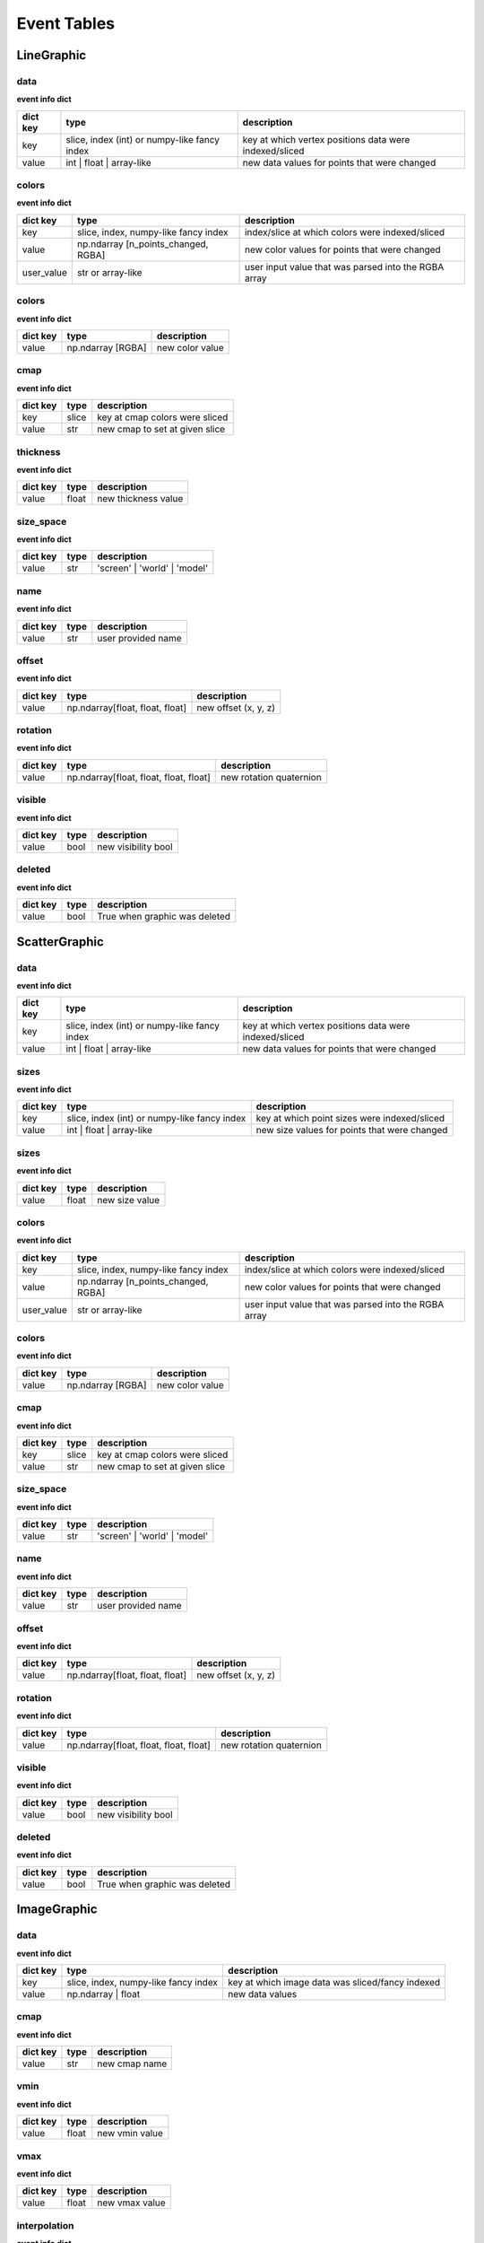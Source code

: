 .. _event_tables:

Event Tables
============

LineGraphic
-----------

data
^^^^

**event info dict**

+----------+----------------------------------------------+--------------------------------------------------------+
| dict key | type                                         | description                                            |
+==========+==============================================+========================================================+
| key      | slice, index (int) or numpy-like fancy index | key at which vertex positions data were indexed/sliced |
+----------+----------------------------------------------+--------------------------------------------------------+
| value    | int | float | array-like                     | new data values for points that were changed           |
+----------+----------------------------------------------+--------------------------------------------------------+

colors
^^^^^^

**event info dict**

+------------+--------------------------------------+------------------------------------------------------+
| dict key   | type                                 | description                                          |
+============+======================================+======================================================+
| key        | slice, index, numpy-like fancy index | index/slice at which colors were indexed/sliced      |
+------------+--------------------------------------+------------------------------------------------------+
| value      | np.ndarray [n_points_changed, RGBA]  | new color values for points that were changed        |
+------------+--------------------------------------+------------------------------------------------------+
| user_value | str or array-like                    | user input value that was parsed into the RGBA array |
+------------+--------------------------------------+------------------------------------------------------+

colors
^^^^^^

**event info dict**

+----------+-------------------+-----------------+
| dict key | type              | description     |
+==========+===================+=================+
| value    | np.ndarray [RGBA] | new color value |
+----------+-------------------+-----------------+

cmap
^^^^

**event info dict**

+----------+-------+--------------------------------+
| dict key | type  | description                    |
+==========+=======+================================+
| key      | slice | key at cmap colors were sliced |
+----------+-------+--------------------------------+
| value    | str   | new cmap to set at given slice |
+----------+-------+--------------------------------+

thickness
^^^^^^^^^

**event info dict**

+----------+-------+---------------------+
| dict key | type  | description         |
+==========+=======+=====================+
| value    | float | new thickness value |
+----------+-------+---------------------+

size_space
^^^^^^^^^^

**event info dict**

+----------+------+------------------------------+
| dict key | type | description                  |
+==========+======+==============================+
| value    | str  | 'screen' | 'world' | 'model' |
+----------+------+------------------------------+

name
^^^^

**event info dict**

+----------+------+--------------------+
| dict key | type | description        |
+==========+======+====================+
| value    | str  | user provided name |
+----------+------+--------------------+

offset
^^^^^^

**event info dict**

+----------+---------------------------------+----------------------+
| dict key | type                            | description          |
+==========+=================================+======================+
| value    | np.ndarray[float, float, float] | new offset (x, y, z) |
+----------+---------------------------------+----------------------+

rotation
^^^^^^^^

**event info dict**

+----------+----------------------------------------+-------------------------+
| dict key | type                                   | description             |
+==========+========================================+=========================+
| value    | np.ndarray[float, float, float, float] | new rotation quaternion |
+----------+----------------------------------------+-------------------------+

visible
^^^^^^^

**event info dict**

+----------+------+---------------------+
| dict key | type | description         |
+==========+======+=====================+
| value    | bool | new visibility bool |
+----------+------+---------------------+

deleted
^^^^^^^

**event info dict**

+----------+------+-------------------------------+
| dict key | type | description                   |
+==========+======+===============================+
| value    | bool | True when graphic was deleted |
+----------+------+-------------------------------+

ScatterGraphic
--------------

data
^^^^

**event info dict**

+----------+----------------------------------------------+--------------------------------------------------------+
| dict key | type                                         | description                                            |
+==========+==============================================+========================================================+
| key      | slice, index (int) or numpy-like fancy index | key at which vertex positions data were indexed/sliced |
+----------+----------------------------------------------+--------------------------------------------------------+
| value    | int | float | array-like                     | new data values for points that were changed           |
+----------+----------------------------------------------+--------------------------------------------------------+

sizes
^^^^^

**event info dict**

+----------+----------------------------------------------+----------------------------------------------+
| dict key | type                                         | description                                  |
+==========+==============================================+==============================================+
| key      | slice, index (int) or numpy-like fancy index | key at which point sizes were indexed/sliced |
+----------+----------------------------------------------+----------------------------------------------+
| value    | int | float | array-like                     | new size values for points that were changed |
+----------+----------------------------------------------+----------------------------------------------+

sizes
^^^^^

**event info dict**

+----------+-------+----------------+
| dict key | type  | description    |
+==========+=======+================+
| value    | float | new size value |
+----------+-------+----------------+

colors
^^^^^^

**event info dict**

+------------+--------------------------------------+------------------------------------------------------+
| dict key   | type                                 | description                                          |
+============+======================================+======================================================+
| key        | slice, index, numpy-like fancy index | index/slice at which colors were indexed/sliced      |
+------------+--------------------------------------+------------------------------------------------------+
| value      | np.ndarray [n_points_changed, RGBA]  | new color values for points that were changed        |
+------------+--------------------------------------+------------------------------------------------------+
| user_value | str or array-like                    | user input value that was parsed into the RGBA array |
+------------+--------------------------------------+------------------------------------------------------+

colors
^^^^^^

**event info dict**

+----------+-------------------+-----------------+
| dict key | type              | description     |
+==========+===================+=================+
| value    | np.ndarray [RGBA] | new color value |
+----------+-------------------+-----------------+

cmap
^^^^

**event info dict**

+----------+-------+--------------------------------+
| dict key | type  | description                    |
+==========+=======+================================+
| key      | slice | key at cmap colors were sliced |
+----------+-------+--------------------------------+
| value    | str   | new cmap to set at given slice |
+----------+-------+--------------------------------+

size_space
^^^^^^^^^^

**event info dict**

+----------+------+------------------------------+
| dict key | type | description                  |
+==========+======+==============================+
| value    | str  | 'screen' | 'world' | 'model' |
+----------+------+------------------------------+

name
^^^^

**event info dict**

+----------+------+--------------------+
| dict key | type | description        |
+==========+======+====================+
| value    | str  | user provided name |
+----------+------+--------------------+

offset
^^^^^^

**event info dict**

+----------+---------------------------------+----------------------+
| dict key | type                            | description          |
+==========+=================================+======================+
| value    | np.ndarray[float, float, float] | new offset (x, y, z) |
+----------+---------------------------------+----------------------+

rotation
^^^^^^^^

**event info dict**

+----------+----------------------------------------+-------------------------+
| dict key | type                                   | description             |
+==========+========================================+=========================+
| value    | np.ndarray[float, float, float, float] | new rotation quaternion |
+----------+----------------------------------------+-------------------------+

visible
^^^^^^^

**event info dict**

+----------+------+---------------------+
| dict key | type | description         |
+==========+======+=====================+
| value    | bool | new visibility bool |
+----------+------+---------------------+

deleted
^^^^^^^

**event info dict**

+----------+------+-------------------------------+
| dict key | type | description                   |
+==========+======+===============================+
| value    | bool | True when graphic was deleted |
+----------+------+-------------------------------+

ImageGraphic
------------

data
^^^^

**event info dict**

+----------+--------------------------------------+--------------------------------------------------+
| dict key | type                                 | description                                      |
+==========+======================================+==================================================+
| key      | slice, index, numpy-like fancy index | key at which image data was sliced/fancy indexed |
+----------+--------------------------------------+--------------------------------------------------+
| value    | np.ndarray | float                   | new data values                                  |
+----------+--------------------------------------+--------------------------------------------------+

cmap
^^^^

**event info dict**

+----------+------+---------------+
| dict key | type | description   |
+==========+======+===============+
| value    | str  | new cmap name |
+----------+------+---------------+

vmin
^^^^

**event info dict**

+----------+-------+----------------+
| dict key | type  | description    |
+==========+=======+================+
| value    | float | new vmin value |
+----------+-------+----------------+

vmax
^^^^

**event info dict**

+----------+-------+----------------+
| dict key | type  | description    |
+==========+=======+================+
| value    | float | new vmax value |
+----------+-------+----------------+

interpolation
^^^^^^^^^^^^^

**event info dict**

+----------+------+--------------------------------------------+
| dict key | type | description                                |
+==========+======+============================================+
| value    | str  | new interpolation method, nearest | linear |
+----------+------+--------------------------------------------+

cmap_interpolation
^^^^^^^^^^^^^^^^^^

**event info dict**

+----------+------+------------------------------------------------+
| dict key | type | description                                    |
+==========+======+================================================+
| value    | str  | new cmap interpolatio method, nearest | linear |
+----------+------+------------------------------------------------+

name
^^^^

**event info dict**

+----------+------+--------------------+
| dict key | type | description        |
+==========+======+====================+
| value    | str  | user provided name |
+----------+------+--------------------+

offset
^^^^^^

**event info dict**

+----------+---------------------------------+----------------------+
| dict key | type                            | description          |
+==========+=================================+======================+
| value    | np.ndarray[float, float, float] | new offset (x, y, z) |
+----------+---------------------------------+----------------------+

rotation
^^^^^^^^

**event info dict**

+----------+----------------------------------------+-------------------------+
| dict key | type                                   | description             |
+==========+========================================+=========================+
| value    | np.ndarray[float, float, float, float] | new rotation quaternion |
+----------+----------------------------------------+-------------------------+

visible
^^^^^^^

**event info dict**

+----------+------+---------------------+
| dict key | type | description         |
+==========+======+=====================+
| value    | bool | new visibility bool |
+----------+------+---------------------+

deleted
^^^^^^^

**event info dict**

+----------+------+-------------------------------+
| dict key | type | description                   |
+==========+======+===============================+
| value    | bool | True when graphic was deleted |
+----------+------+-------------------------------+

TextGraphic
-----------

text
^^^^

**event info dict**

+----------+------+---------------+
| dict key | type | description   |
+==========+======+===============+
| value    | str  | new text data |
+----------+------+---------------+

font_size
^^^^^^^^^

**event info dict**

+----------+-------------+---------------+
| dict key | type        | description   |
+==========+=============+===============+
| value    | float | int | new font size |
+----------+-------------+---------------+

face_color
^^^^^^^^^^

**event info dict**

+----------+------------------+----------------+
| dict key | type             | description    |
+==========+==================+================+
| value    | str | np.ndarray | new text color |
+----------+------------------+----------------+

outline_color
^^^^^^^^^^^^^

**event info dict**

+----------+------------------+-------------------+
| dict key | type             | description       |
+==========+==================+===================+
| value    | str | np.ndarray | new outline color |
+----------+------------------+-------------------+

outline_thickness
^^^^^^^^^^^^^^^^^

**event info dict**

+----------+-------+----------------------------+
| dict key | type  | description                |
+==========+=======+============================+
| value    | float | new text outline thickness |
+----------+-------+----------------------------+

name
^^^^

**event info dict**

+----------+------+--------------------+
| dict key | type | description        |
+==========+======+====================+
| value    | str  | user provided name |
+----------+------+--------------------+

offset
^^^^^^

**event info dict**

+----------+---------------------------------+----------------------+
| dict key | type                            | description          |
+==========+=================================+======================+
| value    | np.ndarray[float, float, float] | new offset (x, y, z) |
+----------+---------------------------------+----------------------+

rotation
^^^^^^^^

**event info dict**

+----------+----------------------------------------+-------------------------+
| dict key | type                                   | description             |
+==========+========================================+=========================+
| value    | np.ndarray[float, float, float, float] | new rotation quaternion |
+----------+----------------------------------------+-------------------------+

visible
^^^^^^^

**event info dict**

+----------+------+---------------------+
| dict key | type | description         |
+==========+======+=====================+
| value    | bool | new visibility bool |
+----------+------+---------------------+

deleted
^^^^^^^

**event info dict**

+----------+------+-------------------------------+
| dict key | type | description                   |
+==========+======+===============================+
| value    | bool | True when graphic was deleted |
+----------+------+-------------------------------+

LineCollection
--------------

data
^^^^

**event info dict**

+----------+----------------------------------------------+--------------------------------------------------------+
| dict key | type                                         | description                                            |
+==========+==============================================+========================================================+
| key      | slice, index (int) or numpy-like fancy index | key at which vertex positions data were indexed/sliced |
+----------+----------------------------------------------+--------------------------------------------------------+
| value    | int | float | array-like                     | new data values for points that were changed           |
+----------+----------------------------------------------+--------------------------------------------------------+

colors
^^^^^^

**event info dict**

+------------+--------------------------------------+------------------------------------------------------+
| dict key   | type                                 | description                                          |
+============+======================================+======================================================+
| key        | slice, index, numpy-like fancy index | index/slice at which colors were indexed/sliced      |
+------------+--------------------------------------+------------------------------------------------------+
| value      | np.ndarray [n_points_changed, RGBA]  | new color values for points that were changed        |
+------------+--------------------------------------+------------------------------------------------------+
| user_value | str or array-like                    | user input value that was parsed into the RGBA array |
+------------+--------------------------------------+------------------------------------------------------+

colors
^^^^^^

**event info dict**

+----------+-------------------+-----------------+
| dict key | type              | description     |
+==========+===================+=================+
| value    | np.ndarray [RGBA] | new color value |
+----------+-------------------+-----------------+

cmap
^^^^

**event info dict**

+----------+-------+--------------------------------+
| dict key | type  | description                    |
+==========+=======+================================+
| key      | slice | key at cmap colors were sliced |
+----------+-------+--------------------------------+
| value    | str   | new cmap to set at given slice |
+----------+-------+--------------------------------+

thickness
^^^^^^^^^

**event info dict**

+----------+-------+---------------------+
| dict key | type  | description         |
+==========+=======+=====================+
| value    | float | new thickness value |
+----------+-------+---------------------+

size_space
^^^^^^^^^^

**event info dict**

+----------+------+------------------------------+
| dict key | type | description                  |
+==========+======+==============================+
| value    | str  | 'screen' | 'world' | 'model' |
+----------+------+------------------------------+

name
^^^^

**event info dict**

+----------+------+--------------------+
| dict key | type | description        |
+==========+======+====================+
| value    | str  | user provided name |
+----------+------+--------------------+

offset
^^^^^^

**event info dict**

+----------+---------------------------------+----------------------+
| dict key | type                            | description          |
+==========+=================================+======================+
| value    | np.ndarray[float, float, float] | new offset (x, y, z) |
+----------+---------------------------------+----------------------+

rotation
^^^^^^^^

**event info dict**

+----------+----------------------------------------+-------------------------+
| dict key | type                                   | description             |
+==========+========================================+=========================+
| value    | np.ndarray[float, float, float, float] | new rotation quaternion |
+----------+----------------------------------------+-------------------------+

visible
^^^^^^^

**event info dict**

+----------+------+---------------------+
| dict key | type | description         |
+==========+======+=====================+
| value    | bool | new visibility bool |
+----------+------+---------------------+

deleted
^^^^^^^

**event info dict**

+----------+------+-------------------------------+
| dict key | type | description                   |
+==========+======+===============================+
| value    | bool | True when graphic was deleted |
+----------+------+-------------------------------+

LineStack
---------

data
^^^^

**event info dict**

+----------+----------------------------------------------+--------------------------------------------------------+
| dict key | type                                         | description                                            |
+==========+==============================================+========================================================+
| key      | slice, index (int) or numpy-like fancy index | key at which vertex positions data were indexed/sliced |
+----------+----------------------------------------------+--------------------------------------------------------+
| value    | int | float | array-like                     | new data values for points that were changed           |
+----------+----------------------------------------------+--------------------------------------------------------+

colors
^^^^^^

**event info dict**

+------------+--------------------------------------+------------------------------------------------------+
| dict key   | type                                 | description                                          |
+============+======================================+======================================================+
| key        | slice, index, numpy-like fancy index | index/slice at which colors were indexed/sliced      |
+------------+--------------------------------------+------------------------------------------------------+
| value      | np.ndarray [n_points_changed, RGBA]  | new color values for points that were changed        |
+------------+--------------------------------------+------------------------------------------------------+
| user_value | str or array-like                    | user input value that was parsed into the RGBA array |
+------------+--------------------------------------+------------------------------------------------------+

colors
^^^^^^

**event info dict**

+----------+-------------------+-----------------+
| dict key | type              | description     |
+==========+===================+=================+
| value    | np.ndarray [RGBA] | new color value |
+----------+-------------------+-----------------+

cmap
^^^^

**event info dict**

+----------+-------+--------------------------------+
| dict key | type  | description                    |
+==========+=======+================================+
| key      | slice | key at cmap colors were sliced |
+----------+-------+--------------------------------+
| value    | str   | new cmap to set at given slice |
+----------+-------+--------------------------------+

thickness
^^^^^^^^^

**event info dict**

+----------+-------+---------------------+
| dict key | type  | description         |
+==========+=======+=====================+
| value    | float | new thickness value |
+----------+-------+---------------------+

size_space
^^^^^^^^^^

**event info dict**

+----------+------+------------------------------+
| dict key | type | description                  |
+==========+======+==============================+
| value    | str  | 'screen' | 'world' | 'model' |
+----------+------+------------------------------+

name
^^^^

**event info dict**

+----------+------+--------------------+
| dict key | type | description        |
+==========+======+====================+
| value    | str  | user provided name |
+----------+------+--------------------+

offset
^^^^^^

**event info dict**

+----------+---------------------------------+----------------------+
| dict key | type                            | description          |
+==========+=================================+======================+
| value    | np.ndarray[float, float, float] | new offset (x, y, z) |
+----------+---------------------------------+----------------------+

rotation
^^^^^^^^

**event info dict**

+----------+----------------------------------------+-------------------------+
| dict key | type                                   | description             |
+==========+========================================+=========================+
| value    | np.ndarray[float, float, float, float] | new rotation quaternion |
+----------+----------------------------------------+-------------------------+

visible
^^^^^^^

**event info dict**

+----------+------+---------------------+
| dict key | type | description         |
+==========+======+=====================+
| value    | bool | new visibility bool |
+----------+------+---------------------+

deleted
^^^^^^^

**event info dict**

+----------+------+-------------------------------+
| dict key | type | description                   |
+==========+======+===============================+
| value    | bool | True when graphic was deleted |
+----------+------+-------------------------------+

LinearSelector
--------------

selection
^^^^^^^^^

**extra attributes**

+--------------------+----------+----------------------------------+
| attribute          | type     | description                      |
+====================+==========+==================================+
| get_selected_index | callable | returns index under the selector |
+--------------------+----------+----------------------------------+

**event info dict**

+----------+-------+-------------------------------+
| dict key | type  | description                   |
+==========+=======+===============================+
| value    | float | new x or y value of selection |
+----------+-------+-------------------------------+

name
^^^^

**event info dict**

+----------+------+--------------------+
| dict key | type | description        |
+==========+======+====================+
| value    | str  | user provided name |
+----------+------+--------------------+

offset
^^^^^^

**event info dict**

+----------+---------------------------------+----------------------+
| dict key | type                            | description          |
+==========+=================================+======================+
| value    | np.ndarray[float, float, float] | new offset (x, y, z) |
+----------+---------------------------------+----------------------+

rotation
^^^^^^^^

**event info dict**

+----------+----------------------------------------+-------------------------+
| dict key | type                                   | description             |
+==========+========================================+=========================+
| value    | np.ndarray[float, float, float, float] | new rotation quaternion |
+----------+----------------------------------------+-------------------------+

visible
^^^^^^^

**event info dict**

+----------+------+---------------------+
| dict key | type | description         |
+==========+======+=====================+
| value    | bool | new visibility bool |
+----------+------+---------------------+

deleted
^^^^^^^

**event info dict**

+----------+------+-------------------------------+
| dict key | type | description                   |
+==========+======+===============================+
| value    | bool | True when graphic was deleted |
+----------+------+-------------------------------+

LinearRegionSelector
--------------------

selection
^^^^^^^^^

**extra attributes**

+----------------------+----------+------------------------------------+
| attribute            | type     | description                        |
+======================+==========+====================================+
| get_selected_indices | callable | returns indices under the selector |
+----------------------+----------+------------------------------------+
| get_selected_data    | callable | returns data under the selector    |
+----------------------+----------+------------------------------------+

**event info dict**

+----------+------------+-----------------------------+
| dict key | type       | description                 |
+==========+============+=============================+
| value    | np.ndarray | new [min, max] of selection |
+----------+------------+-----------------------------+

name
^^^^

**event info dict**

+----------+------+--------------------+
| dict key | type | description        |
+==========+======+====================+
| value    | str  | user provided name |
+----------+------+--------------------+

offset
^^^^^^

**event info dict**

+----------+---------------------------------+----------------------+
| dict key | type                            | description          |
+==========+=================================+======================+
| value    | np.ndarray[float, float, float] | new offset (x, y, z) |
+----------+---------------------------------+----------------------+

rotation
^^^^^^^^

**event info dict**

+----------+----------------------------------------+-------------------------+
| dict key | type                                   | description             |
+==========+========================================+=========================+
| value    | np.ndarray[float, float, float, float] | new rotation quaternion |
+----------+----------------------------------------+-------------------------+

visible
^^^^^^^

**event info dict**

+----------+------+---------------------+
| dict key | type | description         |
+==========+======+=====================+
| value    | bool | new visibility bool |
+----------+------+---------------------+

deleted
^^^^^^^

**event info dict**

+----------+------+-------------------------------+
| dict key | type | description                   |
+==========+======+===============================+
| value    | bool | True when graphic was deleted |
+----------+------+-------------------------------+

RectangleSelector
-----------------

selection
^^^^^^^^^

**extra attributes**

+----------------------+----------+------------------------------------+
| attribute            | type     | description                        |
+======================+==========+====================================+
| get_selected_indices | callable | returns indices under the selector |
+----------------------+----------+------------------------------------+
| get_selected_data    | callable | returns data under the selector    |
+----------------------+----------+------------------------------------+

**event info dict**

+----------+------------+-------------------------------------------+
| dict key | type       | description                               |
+==========+============+===========================================+
| value    | np.ndarray | new [xmin, xmax, ymin, ymax] of selection |
+----------+------------+-------------------------------------------+

name
^^^^

**event info dict**

+----------+------+--------------------+
| dict key | type | description        |
+==========+======+====================+
| value    | str  | user provided name |
+----------+------+--------------------+

offset
^^^^^^

**event info dict**

+----------+---------------------------------+----------------------+
| dict key | type                            | description          |
+==========+=================================+======================+
| value    | np.ndarray[float, float, float] | new offset (x, y, z) |
+----------+---------------------------------+----------------------+

rotation
^^^^^^^^

**event info dict**

+----------+----------------------------------------+-------------------------+
| dict key | type                                   | description             |
+==========+========================================+=========================+
| value    | np.ndarray[float, float, float, float] | new rotation quaternion |
+----------+----------------------------------------+-------------------------+

visible
^^^^^^^

**event info dict**

+----------+------+---------------------+
| dict key | type | description         |
+==========+======+=====================+
| value    | bool | new visibility bool |
+----------+------+---------------------+

deleted
^^^^^^^

**event info dict**

+----------+------+-------------------------------+
| dict key | type | description                   |
+==========+======+===============================+
| value    | bool | True when graphic was deleted |
+----------+------+-------------------------------+


